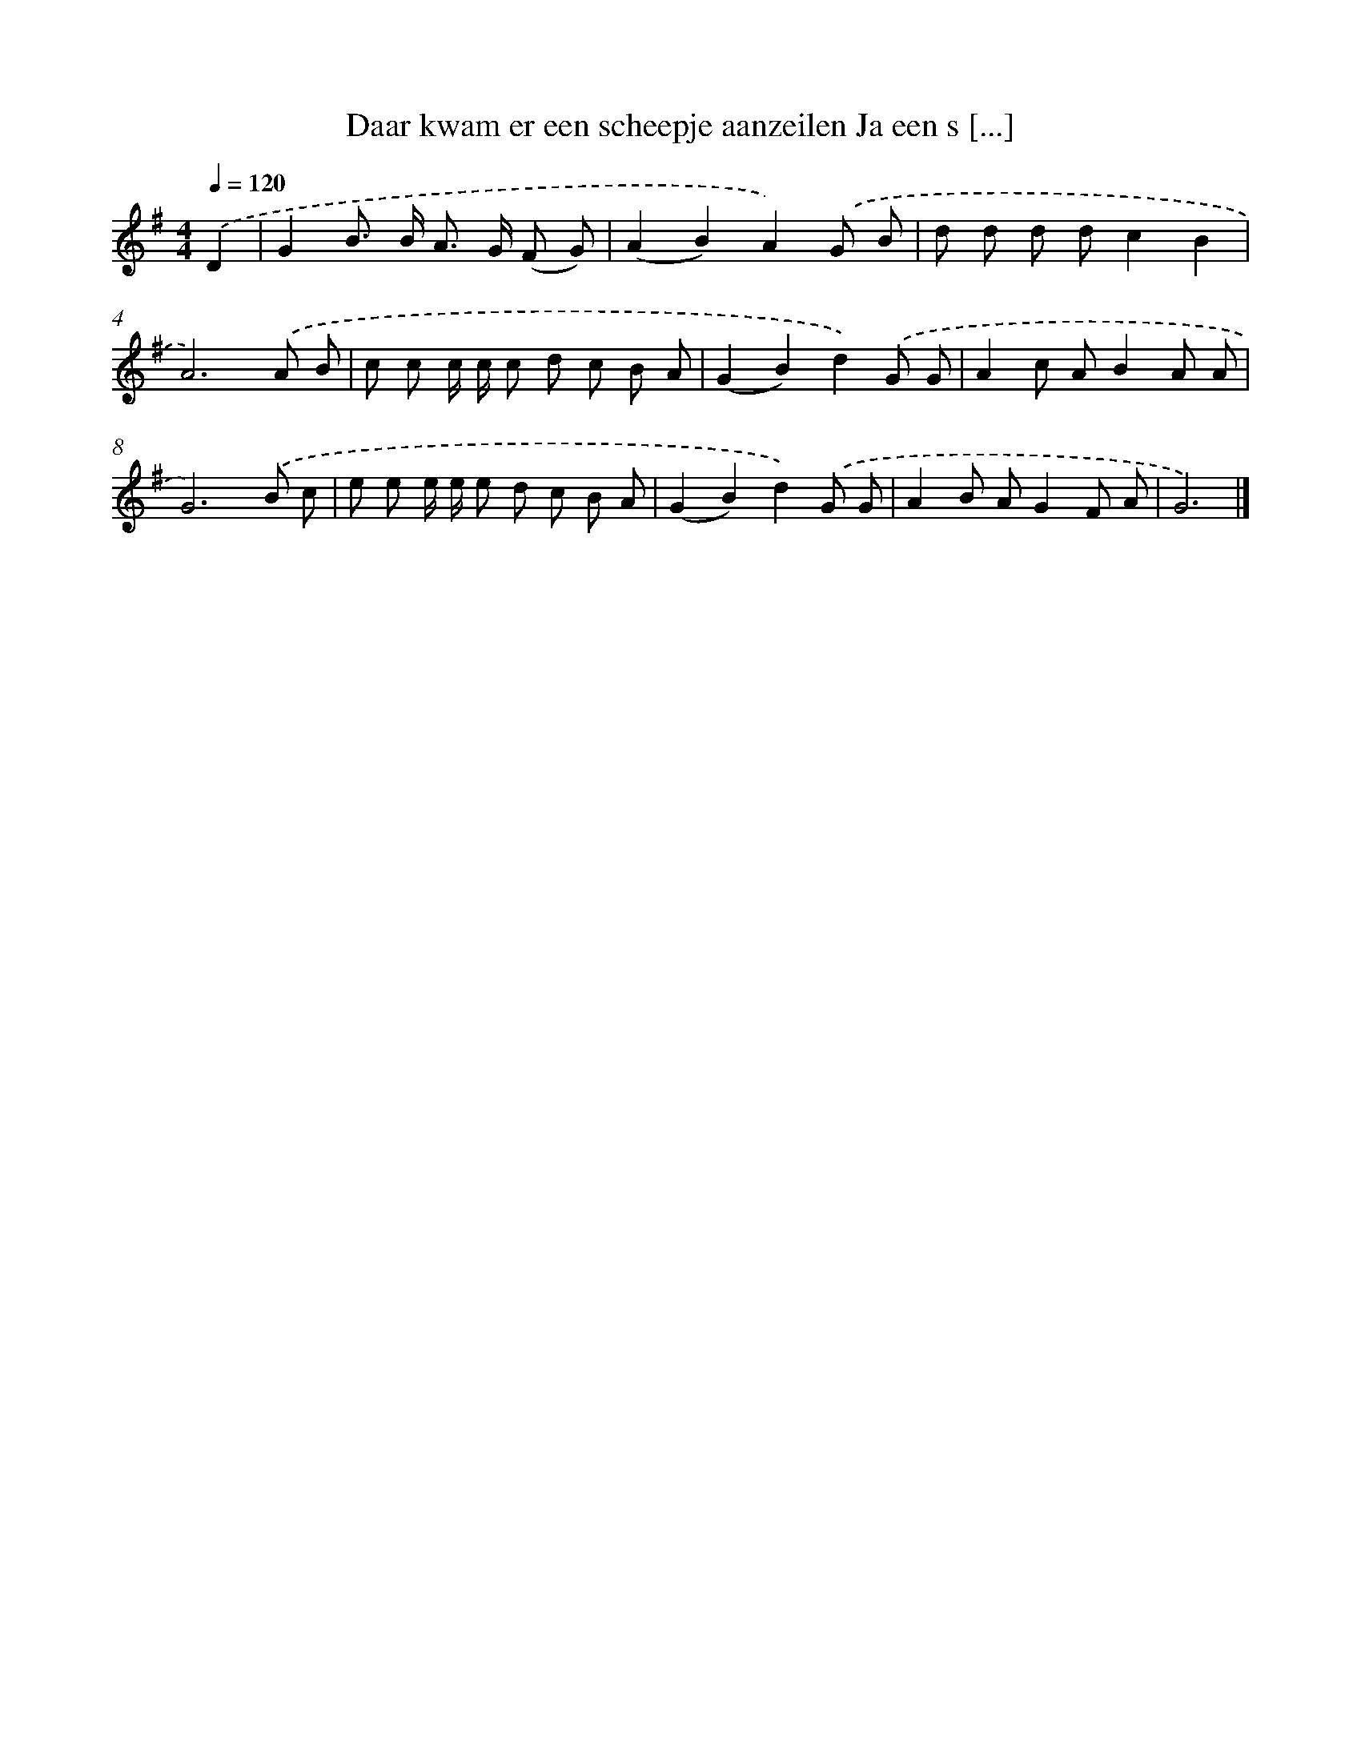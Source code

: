 X: 3606
T: Daar kwam er een scheepje aanzeilen Ja een s [...]
%%abc-version 2.0
%%abcx-abcm2ps-target-version 5.9.1 (29 Sep 2008)
%%abc-creator hum2abc beta
%%abcx-conversion-date 2018/11/01 14:36:01
%%humdrum-veritas 204154369
%%humdrum-veritas-data 907458347
%%continueall 1
%%barnumbers 0
L: 1/8
M: 4/4
Q: 1/4=120
K: G clef=treble
.('D2 [I:setbarnb 1]|
G2B> B A> G (F G) |
(A2B2)A2).('G B |
d d d dc2B2 |
A6).('A B |
c c c/ c/ c d c B A |
(G2B2)d2).('G G |
A2c AB2A A |
G6).('B c |
e e e/ e/ e d c B A |
(G2B2)d2).('G G |
A2B AG2F A |
G6) |]
